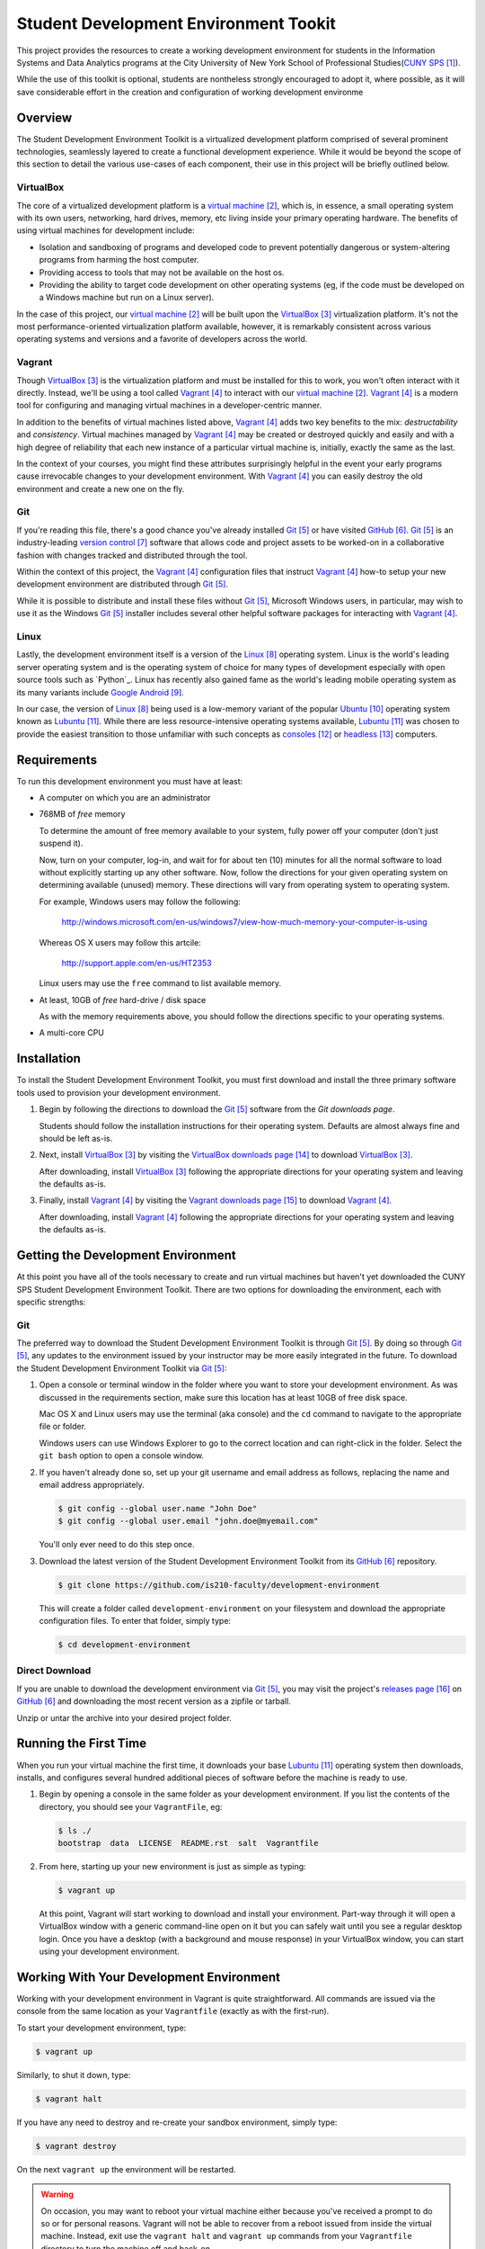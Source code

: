 ######################################
Student Development Environment Tookit
######################################

This project provides the resources to create a working development environment
for students in the Information Systems and Data Analytics programs at
the City University of New York School of Professional Studies(`CUNY SPS`_).

While the use of this toolkit is optional, students are nontheless strongly
encouraged to adopt it, where possible, as it will save considerable effort in
the creation and configuration of working development environme

.. note:

    Some students may have valid concerns about the *crutch effect* of using a
    pre-configured development environment. While such concerns are worth
    consideration, the tools with which you'll gain experience through using
    this environment are transferable to many contexts outside of the classroom
    and are now considered best-practices in modern development scenarios.

********
Overview
********

The Student Development Environment Toolkit is a virtualized development
platform comprised of several prominent technologies, seamlessly layered to
create a functional development experience.  While it would be beyond the scope
of this section to detail the various use-cases of each component, their use in
this project will be briefly outlined below.

VirtualBox
===========

The core of a virtualized development platform is a `virtual machine`_, which
is, in essence, a small operating system with its own users, networking, hard
drives, memory, etc living inside your primary operating hardware. The benefits
of using virtual machines for development include:

- Isolation and sandboxing of programs and developed code to prevent
  potentially dangerous or system-altering programs from harming the host
  computer.

- Providing access to tools that may not be available on the host os.

- Providing the ability to target code development on other operating systems
  (eg, if the code must be developed on a Windows machine but run on a Linux
  server).

In the case of this project, our `virtual machine`_ will be built upon the
`VirtualBox`_ virtualization platform. It's not the most performance-oriented
virtualization platform available, however, it is remarkably consistent across
various operating systems and versions and a favorite of developers across the
world.

Vagrant
=======

Though `VirtualBox`_ is the virtualization platform and must be installed for
this to work, you won't often interact with it directly. Instead, we'll be
using a tool called `Vagrant`_ to interact with our `virtual machine`_.
`Vagrant`_ is a modern tool for configuring and managing virtual machines in a
developer-centric manner.

In addition to the benefits of virtual machines listed above, `Vagrant`_ adds
two key benefits to the mix: *destructability* and *consistency*. Virtual
machines managed by `Vagrant`_ may be created or destroyed quickly and easily
and with a high degree of reliability that each new instance of a particular
virtual machine is, initially, exactly the same as the last.

In the context of your courses, you might find these attributes surprisingly
helpful in the event your early programs cause irrevocable changes to your
development environment. With `Vagrant`_ you can easily destroy the old
environment and create a new one on the fly.

Git
===

If you're reading this file, there's a good chance you've already installed
`Git`_ or have visited `GitHub`_. `Git`_ is an industry-leading `version control`_ software that
allows code and project assets to be worked-on in a collaborative fashion with
changes tracked and distributed through the tool.

Within the context of this project, the `Vagrant`_ configuration files that
instruct `Vagrant`_ how-to setup your new development environment are
distributed through `Git`_.

While it is possible to distribute and install these files without `Git`_,
Microsoft Windows users, in particular, may wish to use it as the Windows
`Git`_ installer includes several other helpful software packages for
interacting with `Vagrant`_.

Linux
=====

Lastly, the development environment itself is a version of the `Linux`_
operating system. Linux is the world's leading server operating system and is
the operating system of choice for many types of development especially with
open source tools such as `Python`_. Linux has recently also gained fame as the
world's leading mobile operating system as its many variants include
`Google Android`_.

In our case, the version of `Linux`_ being used is a low-memory variant of the
popular `Ubuntu`_ operating system known as `Lubuntu`_. While there are less
resource-intensive operating systems available, `Lubuntu`_ was chosen to
provide the easiest transition to those unfamiliar with such concepts as
`consoles`_ or `headless`_ computers.

************
Requirements
************

To run this development environment you must have at least:

- A computer on which you are an administrator

- 768MB of *free* memory

  To determine the amount of free memory available to your system, fully
  power off your computer (don't just suspend it).

  Now, turn on your computer, log-in, and wait for for about ten (10) minutes
  for all the normal software to load without explicitly starting up any other
  software. Now, follow the directions for your given operating system on
  determining available (unused) memory. These directions will vary from
  operating system to operating system.

  For example, Windows users may follow the following:

      http://windows.microsoft.com/en-us/windows7/view-how-much-memory-your-computer-is-using

  Whereas OS X users may follow this artcile:

      http://support.apple.com/en-us/HT2353

  Linux users may use the ``free`` command to list available memory.

- At least, 10GB of *free* hard-drive / disk space

  As with the memory requirements above, you should follow the directions
  specific to your operating systems.

  .. note:

      Virtual machines should **not** be installed on external devices like
      external hard drives, usb thumb-drives, or SD cards. If you don't have
      enough disk-space available, please move other files off of your main
      computer drive to your external media, to free up enough disk space for
      the virtual machine.

- A multi-core CPU

************
Installation
************

To install the Student Development Environment Toolkit, you must first
download and install the three primary software tools used to provision your
development environment.

.. note:

    Linux users will be able to get most of the listed software through their
    package managers and/or respective software centers. The broad range
    of available package management softwares make it difficult to provide
    direct support in this document. Please consult your Linux distribution's
    documentation on how to install `Git`_, `VirtualBox`_, and/or `Vagrant`_.

#.  Begin by following the directions to download the `Git`_ software from the
    `Git downloads page`.

    Students should follow the installation instructions for their operating
    system. Defaults are almost always fine and should be left as-is.

    .. note:

        Users of older versions of OS X may have some difficulty installing
        `Git`_. If you find yourself unable to proceed with this step and are
        unwilling or unable to upgrade to a more modern version of OS X, you
        may alternatively download the entire project as a single archive file
        from the `GitHub Releases`_ page.

#.  Next, install `VirtualBox`_ by visiting the `VirtualBox downloads page`_
    to download `VirtualBox`_.

    After downloading, install `VirtualBox`_ following the appropriate
    directions for your operating system and leaving the defaults as-is.

#.  Finally, install `Vagrant`_ by visiting the `Vagrant downloads page`_ to
    download `Vagrant`_.

    After downloading, install `Vagrant`_ following the appropriate directions
    for your operating system and leaving the defaults as-is.

***********************************
Getting the Development Environment
***********************************

At this point you have all of the tools necessary to create and run virtual
machines but haven't yet downloaded the CUNY SPS Student Development
Environment Toolkit. There are two options for downloading the environment,
each with specific strengths:

Git
===

The preferred way to download the Student Development Environment Toolkit is
through `Git`_. By doing so through `Git`_, any updates to the environment
issued by your instructor may be more easily integrated in the future. To
download the Student Development Environment Toolkit via `Git`_:

#.  Open a console or terminal window in the folder where you want to store
    your development environment. As was discussed in the requirements section,
    make sure this location has at least 10GB of free disk space.
    
    Mac OS X and Linux users may use the terminal (aka console) and the ``cd``
    command to navigate to the appropriate file or folder.

    Windows users can use Windows Explorer to go to the correct location and
    can right-click in the folder. Select the ``git bash`` option to open a
    console window.

#.  If you haven't already done so, set up your git username and email address
    as follows, replacing the name and email address appropriately.

    .. code:: console

        $ git config --global user.name "John Doe"
        $ git config --global user.email "john.doe@myemail.com"

    You'll only ever need to do this step once.

#.  Download the latest version of the Student Development Environment Toolkit
    from its `GitHub`_ repository.

    .. code:: console

         $ git clone https://github.com/is210-faculty/development-environment

    This will create a folder called ``development-environment`` on your
    filesystem and download the appropriate configuration files. To enter that
    folder, simply type:

    .. code:: console

        $ cd development-environment

Direct Download
===============

If you are unable to download the development environment via `Git`_, you may
visit the project's `releases page`_ on `GitHub`_ and downloading the most
recent version as a zipfile or tarball.

Unzip or untar the archive into your desired project folder.

**********************
Running the First Time
**********************

When you run your virtual machine the first time, it downloads your base
`Lubuntu`_ operating system then downloads, installs, and configures several
hundred additional pieces of software before the machine is ready to use.

.. warning:

    This process could take an hour or longer to set-up the first time and
    requires a fast, stable internet connection. Please be prepared to keep
    your computer on for the entire duration of the first run and make sure it
    won't fall asleep.

    It is **not** recommended that you have other programs running while the
    virtual machine is first being configured.

#.  Begin by opening a console in the same folder as your development
    environment. If you list the contents of the directory, you should see
    your ``VagrantFile``, eg:

    .. code:: console

        $ ls ./
        bootstrap  data  LICENSE  README.rst  salt  Vagrantfile

#.  From here, starting up your new environment is just as simple as typing:

    .. code:: console

        $ vagrant up

    At this point, Vagrant will start working to download and install your
    environment. Part-way through it will open a VirtualBox window with
    a generic command-line open on it but you can safely wait until you
    see a regular desktop login. Once you have a desktop (with a background and
    mouse response) in your VirtualBox window, you can start using your
    development environment.

*****************************************
Working With Your Development Environment
*****************************************

Working with your development environment in Vagrant is quite straightforward.
All commands are issued via the console from the same location as your
``Vagrantfile`` (exactly as with the first-run).

To start your development environment, type:

.. code:: console

    $ vagrant up

Similarly, to shut it down, type:

.. code:: console

    $ vagrant halt

If you have any need to destroy and re-create your sandbox environment, simply
type:

.. code:: console

    $ vagrant destroy

On the next ``vagrant up`` the environment will be restarted.

.. warning::

    On occasion, you may want to reboot your virtual machine either because
    you've received a prompt to do so or for personal reasons. Vagrant will
    not be able to recover from a reboot issued from inside the virtual
    machine. Instead, exit use the ``vagrant halt`` and ``vagrant up`` commands
    from your ``Vagrantfile`` directory to turn the machine off and back-on.

****************
User Credentials
****************

From your first Vagrant run you'll notice that the virtual machine is already
configured to automatically log you in. You may, however, have occasion to know
your username and/or password inside the virtual machine. These have not been
changed from the Vagrant defaults and are::

    username: vagrant    
    password: vagrant

****************
Data Persistence
****************

If you take note of the contents of your ``development-environment`` folder,
you can see a folder called ``data``.

.. code:: console

    $ ls ./
    bootstrap  data  LICENSE  README.rst  salt  Vagrantfile

This folder stores all of the permanent data of your virtual machine. Any files
created by your user in your virtual machine will be saved in this folder and
accessible even when the virtual machine has been shut-down or destroyed.
Similarly, files placed in this folder will be available in your virtual
machine as soon as they're placed there.

**********
Conclusion
**********

If you've made it this far, you should have a fully-functioning development
environment. Try clicking around or running your first program and enjoy!

**********
References
**********

.. target-notes::

.. _`CUNY SPS`: http://sps.cuny.edu/
.. _`virtual machine`: https://en.wikipedia.org/wiki/Virtual_machine
.. _`VirtualBox`: https://www.virtualbox.org/
.. _`Vagrant`: https://www.vagrantup.com/
.. _`Git`: http://git-scm.com/
.. _`GitHub`: https://github.com/
.. _`version control`: https://en.wikipedia.org/wiki/Revision_control
.. _`Linux`: https://en.wikipedia.org/wiki/Linux
.. _`Google Android`: http://www.android.com/
.. _`Ubuntu`: http://www.ubuntu.com/
.. _`Lubuntu`: http://lubuntu.net/
.. _`consoles`: https://en.wikipedia.org/wiki/System_console
.. _`headless`: https://en.wikipedia.org/wiki/Server_%28computing%29
.. _`Git downloads page`: http://git-scm.com/downloads
.. _`VirtualBox downloads page`: https://www.virtualbox.org/wiki/Downloads
.. _`Vagrant downloads page`: https://www.vagrantup.com/downloads.html
.. _`releases page`: https://github.com/is210-faculty/development-environment/releases
